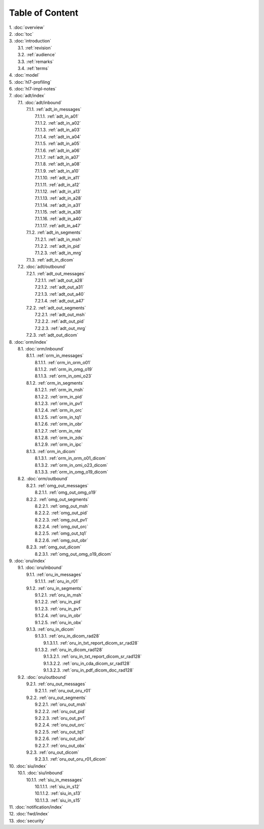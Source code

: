 Table of Content
****************

| 1. :doc:`overview`
| 2. :doc:`toc`
| 3. :doc:`introduction`
|   3.1. :ref:`revision`
|   3.2. :ref:`audience`
|   3.3. :ref:`remarks`
|   3.4. :ref:`terms`
| 4. :doc:`model`
| 5. :doc:`hl7-profiling`
| 6. :doc:`hl7-impl-notes`
| 7. :doc:`adt/index`
|   7.1. :doc:`adt/inbound`
|     7.1.1. :ref:`adt_in_messages`
|       7.1.1.1. :ref:`adt_in_a01`
|       7.1.1.2. :ref:`adt_in_a02`
|       7.1.1.3. :ref:`adt_in_a03`
|       7.1.1.4. :ref:`adt_in_a04`
|       7.1.1.5. :ref:`adt_in_a05`
|       7.1.1.6. :ref:`adt_in_a06`
|       7.1.1.7. :ref:`adt_in_a07`
|       7.1.1.8. :ref:`adt_in_a08`
|       7.1.1.9. :ref:`adt_in_a10`
|       7.1.1.10. :ref:`adt_in_a11`
|       7.1.1.11. :ref:`adt_in_a12`
|       7.1.1.12. :ref:`adt_in_a13`
|       7.1.1.13. :ref:`adt_in_a28`
|       7.1.1.14. :ref:`adt_in_a31`
|       7.1.1.15. :ref:`adt_in_a38`
|       7.1.1.16. :ref:`adt_in_a40`
|       7.1.1.17. :ref:`adt_in_a47`
|     7.1.2. :ref:`adt_in_segments`
|       7.1.2.1. :ref:`adt_in_msh`
|       7.1.2.2. :ref:`adt_in_pid`
|       7.1.2.3. :ref:`adt_in_mrg`
|     7.1.3. :ref:`adt_in_dicom`
|   7.2. :doc:`adt/outbound`
|     7.2.1. :ref:`adt_out_messages`
|       7.2.1.1. :ref:`adt_out_a28`
|       7.2.1.2. :ref:`adt_out_a31`
|       7.2.1.3. :ref:`adt_out_a40`
|       7.2.1.4. :ref:`adt_out_a47`
|     7.2.2. :ref:`adt_out_segments`
|       7.2.2.1. :ref:`adt_out_msh`
|       7.2.2.2. :ref:`adt_out_pid`
|       7.2.2.3. :ref:`adt_out_mrg`
|     7.2.3. :ref:`adt_out_dicom`
| 8. :doc:`orm/index`
|   8.1. :doc:`orm/inbound`
|     8.1.1. :ref:`orm_in_messages`
|       8.1.1.1. :ref:`orm_in_orm_o01`
|       8.1.1.2. :ref:`orm_in_omg_o19`
|       8.1.1.3. :ref:`orm_in_omi_o23`
|     8.1.2. :ref:`orm_in_segments`
|       8.1.2.1. :ref:`orm_in_msh`
|       8.1.2.2. :ref:`orm_in_pid`
|       8.1.2.3. :ref:`orm_in_pv1`
|       8.1.2.4. :ref:`orm_in_orc`
|       8.1.2.5. :ref:`orm_in_tq1`
|       8.1.2.6. :ref:`orm_in_obr`
|       8.1.2.7. :ref:`orm_in_nte`
|       8.1.2.8. :ref:`orm_in_zds`
|       8.1.2.9. :ref:`orm_in_ipc`
|     8.1.3. :ref:`orm_in_dicom`
|       8.1.3.1. :ref:`orm_in_orm_o01_dicom`
|       8.1.3.2. :ref:`orm_in_omi_o23_dicom`
|       8.1.3.3. :ref:`orm_in_omg_o19_dicom`
|   8.2. :doc:`orm/outbound`
|     8.2.1. :ref:`omg_out_messages`
|       8.2.1.1. :ref:`omg_out_omg_o19`
|     8.2.2. :ref:`omg_out_segments`
|       8.2.2.1. :ref:`omg_out_msh`
|       8.2.2.2. :ref:`omg_out_pid`
|       8.2.2.3. :ref:`omg_out_pv1`
|       8.2.2.4. :ref:`omg_out_orc`
|       8.2.2.5. :ref:`omg_out_tq1`
|       8.2.2.6. :ref:`omg_out_obr`
|     8.2.3. :ref:`omg_out_dicom`
|       8.2.3.1. :ref:`omg_out_omg_o19_dicom`
| 9. :doc:`oru/index`
|   9.1. :doc:`oru/inbound`
|     9.1.1. :ref:`oru_in_messages`
|       9.1.1.1. :ref:`oru_in_r01`
|     9.1.2. :ref:`oru_in_segments`
|       9.1.2.1. :ref:`oru_in_msh`
|       9.1.2.2. :ref:`oru_in_pid`
|       9.1.2.3. :ref:`oru_in_pv1`
|       9.1.2.4. :ref:`oru_in_obr`
|       9.1.2.5. :ref:`oru_in_obx`
|     9.1.3. :ref:`oru_in_dicom`
|       9.1.3.1. :ref:`oru_in_dicom_rad28`
|         9.1.3.1.1. :ref:`oru_in_txt_report_dicom_sr_rad28`
|       9.1.3.2. :ref:`oru_in_dicom_rad128`
|         9.1.3.2.1. :ref:`oru_in_txt_report_dicom_sr_rad128`
|         9.1.3.2.2. :ref:`oru_in_cda_dicom_sr_rad128`
|         9.1.3.2.3. :ref:`oru_in_pdf_dicom_doc_rad128`
|   9.2. :doc:`oru/outbound`
|     9.2.1. :ref:`oru_out_messages`
|       9.2.1.1. :ref:`oru_out_oru_r01`
|     9.2.2. :ref:`oru_out_segments`
|       9.2.2.1. :ref:`oru_out_msh`
|       9.2.2.2. :ref:`oru_out_pid`
|       9.2.2.3. :ref:`oru_out_pv1`
|       9.2.2.4. :ref:`oru_out_orc`
|       9.2.2.5. :ref:`oru_out_tq1`
|       9.2.2.6. :ref:`oru_out_obr`
|       9.2.2.7. :ref:`oru_out_obx`
|     9.2.3. :ref:`oru_out_dicom`
|       9.2.3.1. :ref:`oru_out_oru_r01_dicom`
| 10. :doc:`siu/index`
|   10.1. :doc:`siu/inbound`
|     10.1.1. :ref:`siu_in_messages`
|       10.1.1.1. :ref:`siu_in_s12`
|       10.1.1.2. :ref:`siu_in_s13`
|       10.1.1.3. :ref:`siu_in_s15`
| 11. :doc:`notification/index`
| 12. :doc:`fwd/index`
| 13. :doc:`security`